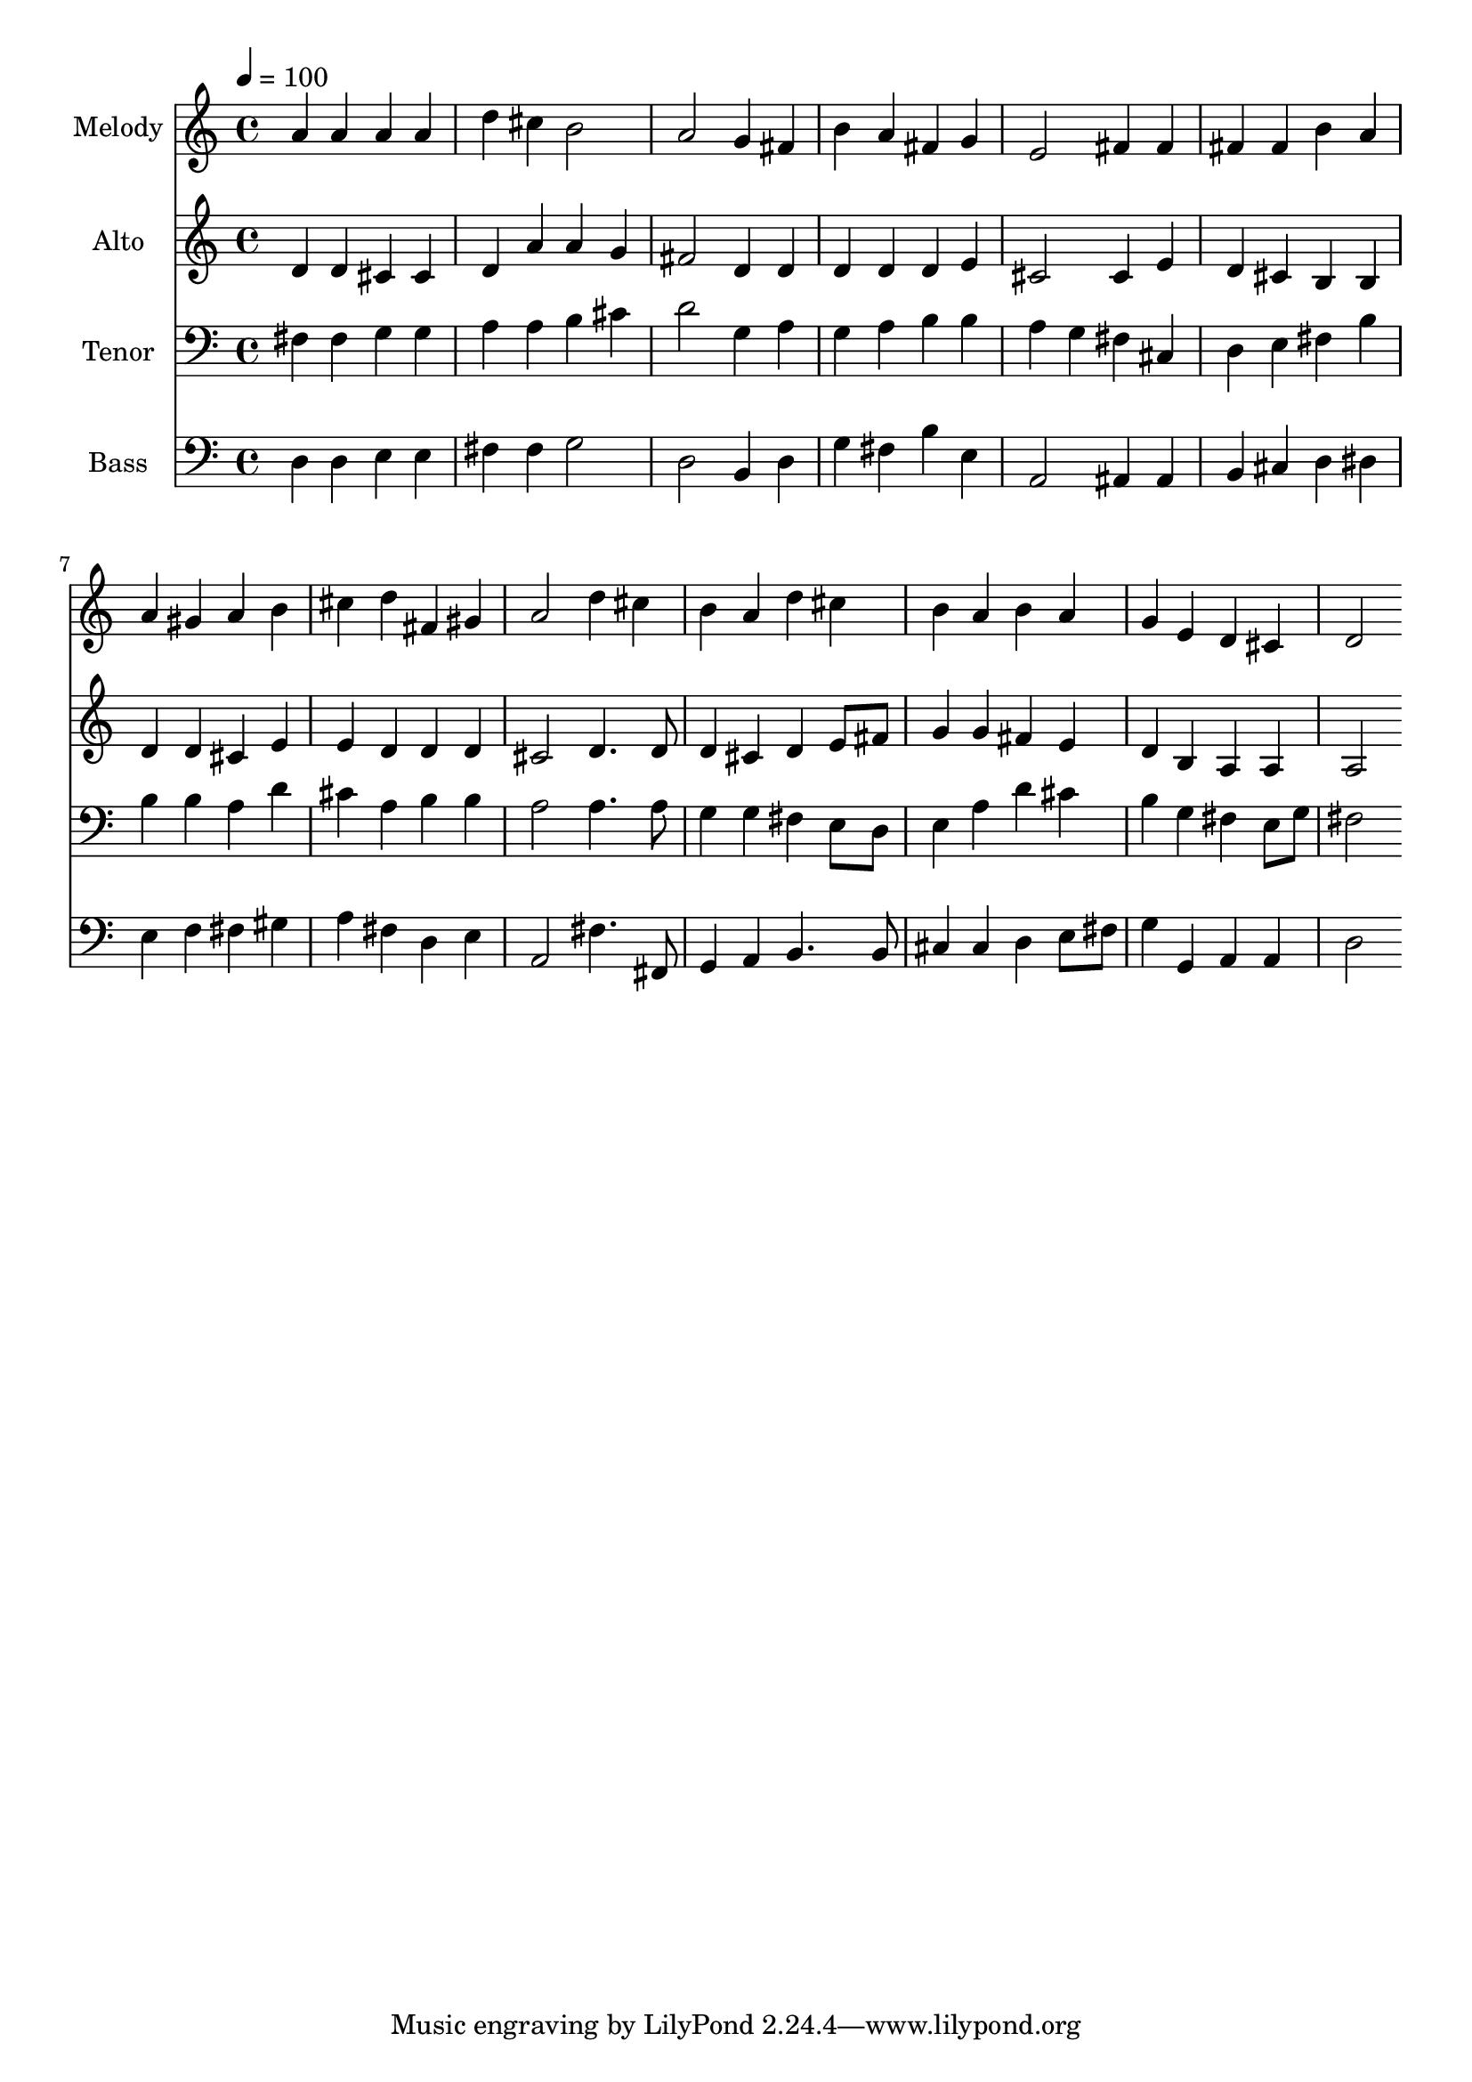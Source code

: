 % Lily was here -- automatically converted by c:/Program Files (x86)/LilyPond/usr/bin/midi2ly.py from output/midi/dh004fv.mid
\version "2.14.0"

\layout {
  \context {
    \Voice
    \remove "Note_heads_engraver"
    \consists "Completion_heads_engraver"
    \remove "Rest_engraver"
    \consists "Completion_rest_engraver"
  }
}

trackAchannelA = {


  \key c \major
    
  \time 4/4 
  

  \key c \major
  
  \tempo 4 = 100 
  
  % [MARKER] Conduct
  
}

trackA = <<
  \context Voice = voiceA \trackAchannelA
>>


trackBchannelA = {
  
  \set Staff.instrumentName = "Melody"
  
}

trackBchannelB = \relative c {
  a''4 a a a 
  | % 2
  d cis b2 
  | % 3
  a g4 fis 
  | % 4
  b a fis g 
  | % 5
  e2 fis4 fis 
  | % 6
  fis fis b a 
  | % 7
  a gis a b 
  | % 8
  cis d fis, gis 
  | % 9
  a2 d4 cis 
  | % 10
  b a d cis 
  | % 11
  b a b a 
  | % 12
  g e d cis 
  | % 13
  d2 
}

trackB = <<
  \context Voice = voiceA \trackBchannelA
  \context Voice = voiceB \trackBchannelB
>>


trackCchannelA = {
  
  \set Staff.instrumentName = "Alto"
  
}

trackCchannelB = \relative c {
  d'4 d cis cis 
  | % 2
  d a' a g 
  | % 3
  fis2 d4 d 
  | % 4
  d d d e 
  | % 5
  cis2 cis4 e 
  | % 6
  d cis b b 
  | % 7
  d d cis e 
  | % 8
  e d d d 
  | % 9
  cis2 d4. d8 
  | % 10
  d4 cis d e8 fis 
  | % 11
  g4 g fis e 
  | % 12
  d b a a 
  | % 13
  a2 
}

trackC = <<
  \context Voice = voiceA \trackCchannelA
  \context Voice = voiceB \trackCchannelB
>>


trackDchannelA = {
  
  \set Staff.instrumentName = "Tenor"
  
}

trackDchannelB = \relative c {
  fis4 fis g g 
  | % 2
  a a b cis 
  | % 3
  d2 g,4 a 
  | % 4
  g a b b 
  | % 5
  a g fis cis 
  | % 6
  d e fis b 
  | % 7
  b b a d 
  | % 8
  cis a b b 
  | % 9
  a2 a4. a8 
  | % 10
  g4 g fis e8 d 
  | % 11
  e4 a d cis 
  | % 12
  b g fis e8 g 
  | % 13
  fis2 
}

trackD = <<

  \clef bass
  
  \context Voice = voiceA \trackDchannelA
  \context Voice = voiceB \trackDchannelB
>>


trackEchannelA = {
  
  \set Staff.instrumentName = "Bass"
  
}

trackEchannelB = \relative c {
  d4 d e e 
  | % 2
  fis fis g2 
  | % 3
  d b4 d 
  | % 4
  g fis b e, 
  | % 5
  a,2 ais4 ais 
  | % 6
  b cis d dis 
  | % 7
  e f fis gis 
  | % 8
  a fis d e 
  | % 9
  a,2 fis'4. fis,8 
  | % 10
  g4 a b4. b8 
  | % 11
  cis4 cis d e8 fis 
  | % 12
  g4 g, a a 
  | % 13
  d2 
}

trackE = <<

  \clef bass
  
  \context Voice = voiceA \trackEchannelA
  \context Voice = voiceB \trackEchannelB
>>


trackF = <<
>>


trackGchannelA = {
  
  \set Staff.instrumentName = "Digital Hymn #004"
  
}

trackG = <<
  \context Voice = voiceA \trackGchannelA
>>


trackHchannelA = {
  
  \set Staff.instrumentName = "Praise, My Soul, the King of Heaven"
  
}

trackH = <<
  \context Voice = voiceA \trackHchannelA
>>


\score {
  <<
    \context Staff=trackB \trackA
    \context Staff=trackB \trackB
    \context Staff=trackC \trackA
    \context Staff=trackC \trackC
    \context Staff=trackD \trackA
    \context Staff=trackD \trackD
    \context Staff=trackE \trackA
    \context Staff=trackE \trackE
  >>
  \layout {}
  \midi {}
}
